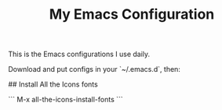 #+TITLE: My Emacs Configuration

This is the Emacs configurations I use daily.


# Installation


Download and put configs in your `~/.emacs.d`, then:


## Install All the Icons fonts


```
M-x all-the-icons-install-fonts
```
